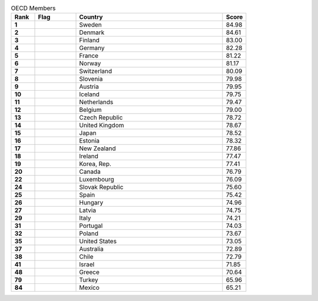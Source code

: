 .. list-table:: OECD Members
   :widths: 4 7 25 4
   :header-rows: 1
   :stub-columns: 1

   * - Rank
     - Flag
     - Country
     - Score
   * - 1
     - .. figure:: /flags/tn_se-flag.gif
          :height: 50px
          :width: 50px
     - Sweden
     - 84.98
   * - 2
     - .. figure:: /flags/tn_dk-flag.gif
          :height: 50px
          :width: 50px
     - Denmark
     - 84.61
   * - 3
     - .. figure:: /flags/tn_fi-flag.gif
          :height: 50px
          :width: 50px
     - Finland
     - 83.00
   * - 4
     - .. figure:: /flags/tn_de-flag.gif
          :height: 50px
          :width: 50px
     - Germany
     - 82.28
   * - 5
     - .. figure:: /flags/tn_fr-flag.gif
          :height: 50px
          :width: 50px
     - France
     - 81.22
   * - 6
     - .. figure:: /flags/tn_no-flag.gif
          :height: 50px
          :width: 50px
     - Norway
     - 81.17
   * - 7
     - .. figure:: /flags/tn_ch-flag.gif
          :height: 50px
          :width: 50px
     - Switzerland
     - 80.09
   * - 8
     - .. figure:: /flags/tn_si-flag.gif
          :height: 50px
          :width: 50px
     - Slovenia
     - 79.98
   * - 9
     - .. figure:: /flags/tn_at-flag.gif
          :height: 50px
          :width: 50px
     - Austria
     - 79.95
   * - 10
     - .. figure:: /flags/tn_is-flag.gif
          :height: 50px
          :width: 50px
     - Iceland
     - 79.75
   * - 11
     - .. figure:: /flags/tn_nl-flag.gif
          :height: 50px
          :width: 50px
     - Netherlands
     - 79.47
   * - 12
     - .. figure:: /flags/tn_be-flag.gif
          :height: 50px
          :width: 50px
     - Belgium
     - 79.00
   * - 13
     - .. figure:: /flags/tn_cz-flag.gif
          :height: 50px
          :width: 50px
     - Czech Republic
     - 78.72
   * - 14
     - .. figure:: /flags/tn_gb-flag.gif
          :height: 50px
          :width: 50px
     - United Kingdom
     - 78.67
   * - 15
     - .. figure:: /flags/tn_jp-flag.gif
          :height: 50px
          :width: 50px
     - Japan
     - 78.52
   * - 16
     - .. figure:: /flags/tn_ee-flag.gif
          :height: 50px
          :width: 50px
     - Estonia
     - 78.32
   * - 17
     - .. figure:: /flags/tn_nz-flag.gif
          :height: 50px
          :width: 50px
     - New Zealand
     - 77.86
   * - 18
     - .. figure:: /flags/tn_ie-flag.gif
          :height: 50px
          :width: 50px
     - Ireland
     - 77.47
   * - 19
     - .. figure:: /flags/tn_kr-flag.gif
          :height: 50px
          :width: 50px
     - Korea, Rep.
     - 77.41
   * - 20
     - .. figure:: /flags/tn_ca-flag.gif
          :height: 50px
          :width: 50px
     - Canada
     - 76.79
   * - 22
     - .. figure:: /flags/tn_lu-flag.gif
          :height: 50px
          :width: 50px
     - Luxembourg
     - 76.09
   * - 24
     - .. figure:: /flags/tn_sk-flag.gif
          :height: 50px
          :width: 50px
     - Slovak Republic
     - 75.60
   * - 25
     - .. figure:: /flags/tn_es-flag.gif
          :height: 50px
          :width: 50px
     - Spain
     - 75.42
   * - 26
     - .. figure:: /flags/tn_hu-flag.gif
          :height: 50px
          :width: 50px
     - Hungary
     - 74.96
   * - 27
     - .. figure:: /flags/tn_lv-flag.gif
          :height: 50px
          :width: 50px
     - Latvia
     - 74.75
   * - 29
     - .. figure:: /flags/tn_it-flag.gif
          :height: 50px
          :width: 50px
     - Italy
     - 74.21
   * - 31
     - .. figure:: /flags/tn_pt-flag.gif
          :height: 50px
          :width: 50px
     - Portugal
     - 74.03
   * - 32
     - .. figure:: /flags/tn_pl-flag.gif
          :height: 50px
          :width: 50px
     - Poland
     - 73.67
   * - 35
     - .. figure:: /flags/tn_us-flag.gif
          :height: 50px
          :width: 50px
     - United States
     - 73.05
   * - 37
     - .. figure:: /flags/tn_au-flag.gif
          :height: 50px
          :width: 50px
     - Australia
     - 72.89
   * - 38
     - .. figure:: /flags/tn_cl-flag.gif
          :height: 50px
          :width: 50px
     - Chile
     - 72.79
   * - 41
     - .. figure:: /flags/tn_il-flag.gif
          :height: 50px
          :width: 50px
     - Israel
     - 71.85
   * - 48
     - .. figure:: /flags/tn_gr-flag.gif
          :height: 50px
          :width: 50px
     - Greece
     - 70.64
   * - 79
     - .. figure:: /flags/tn_tr-flag.gif
          :height: 50px
          :width: 50px
     - Turkey
     - 65.96
   * - 84
     - .. figure:: /flags/tn_mx-flag.gif
          :height: 50px
          :width: 50px
     - Mexico
     - 65.21
